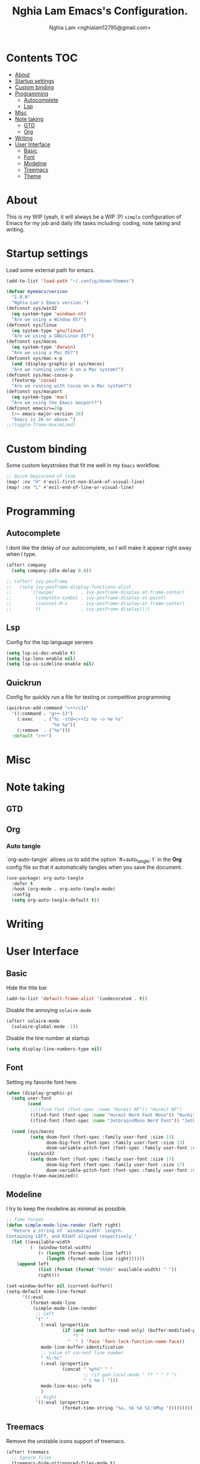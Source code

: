 #+TITLE:  Nghia Lam Emacs's Configuration.
#+AUTHOR: Nghia Lam <nghialam12795@gmail.com>

* Contents :TOC:
- [[#about][About]]
- [[#startup-settings][Startup settings]]
- [[#custom-binding][Custom binding]]
- [[#programming][Programming]]
  - [[#autocomplete][Autocomplete]]
  - [[#lsp][Lsp]]
- [[#misc][Misc]]
- [[#note-taking][Note taking]]
  - [[#gtd][GTD]]
  - [[#org][Org]]
- [[#writing][Writing]]
- [[#user-interface][User Interface]]
  - [[#basic][Basic]]
  - [[#font][Font]]
  - [[#modeline][Modeline]]
  - [[#treemacs][Treemacs]]
  - [[#theme][Theme]]

* About
This is my WIP (yeah, it will always be a WIP :P) =simple= configuration of
Emacs for my job and daily life tasks including: coding, note taking and
writing.

* Startup settings
Load some  external path for emacs.

#+begin_src emacs-lisp :tangle yes
(add-to-list 'load-path "~/.config/doom/themes")

(defvar myemacs/version
  "1.0.0"
  "Nghia Lam's Emacs version.")
(defconst sys/win32
  (eq system-type 'windows-nt)
  "Are we using a Window OS?")
(defconst sys/linux
  (eq system-type 'gnu/linux)
  "Are we using a GNU/Linux OS?")
(defconst sys/macos
  (eq system-type 'darwin)
  "Are we using a Mac OS?")
(defconst sys/mac-x-p
  (and (display-graphic-p) sys/macos)
  "Are we running under X on a Mac system?")
(defconst sys/mac-cocoa-p
  (featurep 'cocoa)
  "Are we running with Cocoa on a Mac system?")
(defconst sys/macport
  (eq system-type 'mac)
  "Are we using the Emacs macport?")
(defconst emacs/>=26p
  (>= emacs-major-version 26)
  "Emacs is 26 or above.")
;;(toggle-frame-maximized)
#+end_src

* Custom binding
Some custom keystrokes that fit me well in my =Emacs= workflow.

#+begin_src emacs-lisp :tangle yes
;; Quick begin/end of line
(map! :nv "H" #'evil-first-non-blank-of-visual-line)
(map! :nv "L" #'evil-end-of-line-or-visual-line)
#+end_src

* Programming
** Autocomplete
I dont like the delay of our autocomplete, so I will make it appear right away
when I type.

#+begin_src emacs-lisp :tangle yes
(after! company
  (setq company-idle-delay 0.0))

;; (after! ivy-posframe
;;   (setq ivy-posframe-display-functions-alist
;;       '((swiper          . ivy-posframe-display-at-frame-center)
;;         (complete-symbol . ivy-posframe-display-at-point)
;;         (counsel-M-x     . ivy-posframe-display-at-frame-center)
;;         (t               . ivy-posframe-display))))
#+end_src

** Lsp
Config for the lsp language servers

#+begin_src emacs-lisp :tangle yes
(setq lsp-ui-doc-enable t)
(setq lsp-lens-enable nil)
(setq lsp-ui-sideline-enable nil)
#+end_src

** Quickrun
Config for quickly run a file for testing or competitive programming

#+begin_src emacs-lisp :tangle yes
(quickrun-add-command "c++/c1z"
  '((:command . "g++-13")
    (:exec    . ("%c -std=c++1z %o -o %e %s"
                 "%e %a"))
    (:remove  . ("%e")))
  :default "c++")
#+end_src

* Misc
** COMMENT Helm
As I am currently use =helm= as my main utilities packages, here is some hacking
for it.

#+begin_src emacs-lisp :tangle yes
(after! helm
  ;; (set-face-attribute 'helm-source-header nil
  ;;                     :background "gray30"
  ;;                     :height 140)
  (defun my/helm-fonts ()
    (face-remap-add-relative 'default :family "Hurmit Nerd Font Mono"))
    ;;(face-remap-add-relative 'default :family "Fixedsys Excelsior 3.01"))

  (add-hook 'helm-major-mode-hook #'my/helm-fonts))
#+end_src

* Note taking
** GTD
** Org
*** Auto tangle
`org-auto-tangle` allows us to add the option `#+auto_tangle: t` in the *Org* config file so that it automatically tangles when you save the document.

#+begin_src emacs-lisp :tangle yes
(use-package! org-auto-tangle
  :defer t
  :hook (org-mode . org-auto-tangle-mode)
  :config
  (setq org-auto-tangle-default t))
#+end_src

* Writing
* User Interface
** Basic
Hide the title bar

#+begin_src emacs-lisp :tangle yes
(add-to-list 'default-frame-alist '(undecorated . t))
#+end_src

Disable the annoying =solaire-mode=

#+begin_src emacs-lisp :tangle yes
(after! solaire-mode
  (solaire-global-mode -1))
#+end_src

Disable the line number at startup

#+begin_src emacs-lisp :tangle yes
(setq display-line-numbers-type nil)
#+end_src

** Font
Setting my favorite font here.

#+begin_src emacs-lisp :tangle yes
(when (display-graphic-p)
  (setq user-font
        (cond
         ;;((find-font (font-spec :name "Hurmit NF")) "Hurmit NF")
         ((find-font (font-spec :name "Hurmit Nerd Font Mono")) "Hurmit Nerd Font Mono")
         ((find-font (font-spec :name "JetbrainsMono Nerd Font")) "JetbrainsMono Nerd Font")))

  (cond (sys/macos
         (setq doom-font (font-spec :family user-font :size 13)
               doom-big-font (font-spec :family user-font :size 13)
               doom-variable-pitch-font (font-spec :family user-font :size 13)))
        (sys/win32
         (setq doom-font (font-spec :family user-font :size 17)
               doom-big-font (font-spec :family user-font :size 17)
               doom-variable-pitch-font (font-spec :family user-font :size 17))))
  (toggle-frame-maximized))
#+end_src

** Modeline
I try to keep the modeline as minimal as possible.

#+begin_src emacs-lisp :tangle yes
;; Time format
(defun simple-mode-line-render (left right)
  "Return a string of `window-width' length.
Containing LEFT, and RIGHT aligned respectively."
  (let ((available-width
         (- (window-total-width)
            (+ (length (format-mode-line left))
               (length (format-mode-line right))))))
    (append left
            (list (format (format "%%%ds" available-width) " "))
            right)))

(set-window-buffer nil (current-buffer))
(setq-default mode-line-format
      '((:eval
         (format-mode-line
          (simple-mode-line-render
           ;; Left
           '(" "
             (:eval (propertize
                     (if (and (not buffer-read-only) (buffer-modified-p))
                         "? "
                       "  " ) 'face 'font-lock-function-name-face))
             mode-line-buffer-identification
             ;; value of current line number
             " %l:%c"
             (:eval (propertize
                     (concat " %p%%" " "
                             ;; (if god-local-mode " ?? " " ? ")
                             " ( %m ) ")))
             mode-line-misc-info
             )
           ;; Right
           '((:eval (propertize
                     (format-time-string "%a, %b %d %I:%M%p ")))))))))
#+end_src

** Treemacs
Remove the unstable icons support of treemacs.

#+begin_src emacs-lisp :tangle yes
(after! treemacs
  ;; Ignore files
  (treemacs-hide-gitignored-files-mode t)
  (defun treemacs-custom-filter (file _)
    (or (s-ends-with? ".aux" file)
        (s-ends-with? ".meta" file)
        (s-ends-with? ".log" file)))
  (push #'treemacs-custom-filter treemacs-ignored-file-predicates)

  ;; Misc
  (setq treemacs-no-png-images t)
  (setq treemacs-space-between-root-nodes nil)
  (setq +workspaces-on-switch-project-behavior t))
#+end_src

** Theme
Loading my favorite custom theme.

#+begin_src emacs-lisp :tangle yes
(defun theme-green-setup ()
  "My custom color theme."
  (interactive)
  (load-theme 'painless-classic t)
  (setq evil-normal-state-cursor '(box "green")
        evil-insert-state-cursor '(bar "red")
        evil-visual-state-cursor '(hollow "green")))

(defun theme-yellow-setup ()
  "My custom color theme."
  (interactive)
  (load-theme 'doom-gruvbox-light t)
  (setq evil-normal-state-cursor '(box "black")
        evil-insert-state-cursor '(bar "red")
        evil-visual-state-cursor '(hollow "black")))

(defun theme-white-setup ()
  "My custom color theme."
  (interactive)
  (load-theme 'doom-plain t)
  (setq evil-normal-state-cursor '(box "black")
        evil-insert-state-cursor '(bar "black")
        evil-visual-state-cursor '(hollow "black")))

(theme-green-setup)
#+end_src
